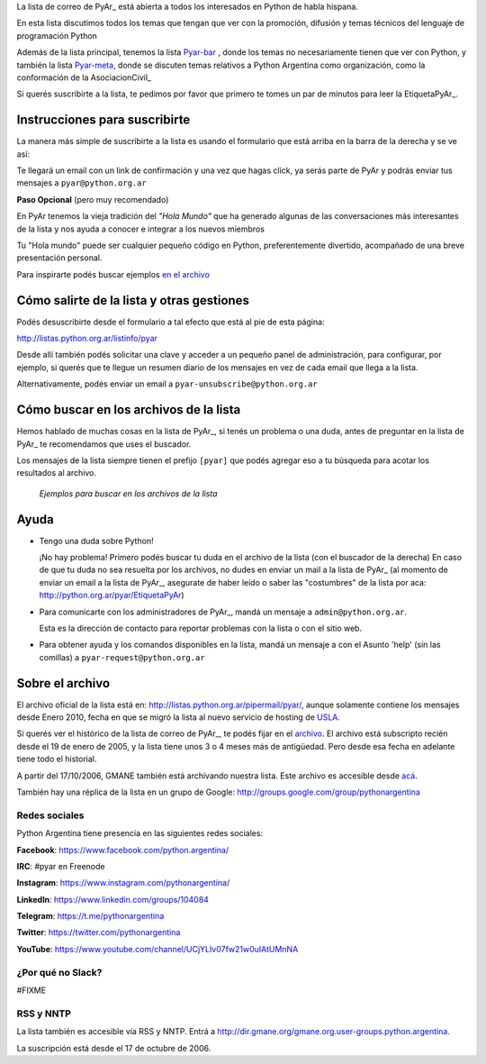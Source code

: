 

La lista de correo de PyAr_ está abierta a todos los interesados en Python de habla hispana.

.. class:: alert alert-success

	En esta lista discutimos todos los temas que tengan que ver con la promoción,
	difusión y temas técnicos del lenguaje de programación Python

Además de la lista principal, tenemos la lista `Pyar-bar <http://listas.python.org.ar/pipermail/pyar-bar>`_ , donde los temas no necesariamente tienen que ver con Python,
y también la lista  `Pyar-meta <http://listas.python.org.ar/pipermail/meta/>`_, donde se discuten temas relativos a Python Argentina como organización,
como la conformación de la AsociacionCivil_

Si querés suscribirte a la lista,
te pedimos por favor que primero te tomes un par de minutos para leer la EtiquetaPyAr_.

Instrucciones para suscribirte
------------------------------

La manera más simple de suscribirte a la lista es usando el formulario
que está arriba en la barra de la derecha y se ve así:

.. image:: /wiki/ListaDeCorreo/attachment/lista.jpg

Te llegará un email con un link de confirmación y una vez que hagas click, ya serás parte de PyAr
y podrás enviar tus mensajes a ``pyar@python.org.ar``

**Paso Opcional** (pero muy recomendado)

En PyAr tenemos la vieja tradición del *"Hola Mundo"* que ha generado algunas de las conversaciones
más interesantes de la lista y nos ayuda a conocer e integrar a los nuevos miembros

Tu "Hola mundo" puede ser cualquier pequeño código en Python, preferentemente divertido, acompañado
de una breve presentación personal.

Para inspirarte podés buscar ejemplos `en el archivo <http://python.org.ar/buscador/?buscar=%22%5Bpyar%5D+hola+mundo%22>`_


Cómo salirte de la lista y otras gestiones
-------------------------------------------

Podés desuscribirte desde el formulario a tal efecto que está al pie de esta página:

http://listas.python.org.ar/listinfo/pyar

Desde allí también podés solicitar una clave y acceder a un pequeño panel de administración,
para configurar, por ejemplo, si querés que te llegue un resumen diario de los mensajes en vez
de cada email que llega a la lista.

Alternativamente, podés enviar un email a ``pyar-unsubscribe@python.org.ar``


Cómo buscar en los archivos de la lista
---------------------------------------

Hemos hablado de muchas cosas en la lista de PyAr_, si tenés un problema o una duda, antes de preguntar en la lista de PyAr_
te recomendamos que uses el buscador.

Los mensajes de la lista siempre tienen el prefijo ``[pyar]`` que podés agregar eso a tu búsqueda para acotar los resultados al archivo.

.. figure:: /wiki/ListaDeCorreo/attachment/ejemplo1.jpg
.. figure:: /wiki/ListaDeCorreo/attachment/ejemplo2.jpg

   *Ejemplos para buscar en los archivos de la lista*


Ayuda
-----

* Tengo una duda sobre Python!

  ¡No hay problema! Primero podés buscar tu duda en el archivo de la lista (con el buscador de la derecha)
  En caso de que tu duda no sea resuelta por los archivos,
  no dudes en enviar un mail a la lista de PyAr_
  (al momento de enviar un email a la lista de PyAr_, asegurate de haber leído o
  saber las "costumbres" de la lista por aca: http://python.org.ar/pyar/EtiquetaPyAr)

* Para comunicarte con los administradores de PyAr_, mandá un mensaje a
  ``admin@python.org.ar``.

  Esta es la dirección de contacto para reportar problemas con la lista o con el sitio web.

* Para obtener ayuda y los comandos disponibles en la lista,
  mandá un mensaje a con el Asunto 'help' (sin las comillas) a ``pyar-request@python.org.ar``


Sobre el archivo
-----------------

El archivo oficial de la lista está en: http://listas.python.org.ar/pipermail/pyar/,
aunque solamente contiene los mensajes desde Enero 2010,
fecha en que se migró la lista al nuevo servicio de hosting de USLA_.

Si querés ver el histórico de la lista de correo de PyAr_, te podés fijar en el archivo_.
El archivo está subscripto recién desde el 19 de enero de 2005,
y la lista tiene unos 3 o 4 meses más de antigüedad.
Pero desde esa fecha en adelante tiene todo el historial.

A partir del 17/10/2006, GMANE también está archivando nuestra lista.
Este archivo es accesible desde `acá`_.

También hay una réplica de la lista en un grupo de Google: http://groups.google.com/group/pythonargentina

Redes sociales
==============

Python Argentina tiene presencia en las siguientes redes sociales:

**Facebook**:  https://www.facebook.com/python.argentina/

**IRC**:       #pyar en Freenode

**Instagram**: https://www.instagram.com/pythonargentina/

**LinkedIn**:  https://www.linkedin.com/groups/104084

**Telegram**:  https://t.me/pythonargentina

**Twitter**:   https://twitter.com/pythonargentina

**YouTube**:   https://www.youtube.com/channel/UCjYLIv07fw21w0uIAtUMnNA

¿Por qué no Slack?
==================

#FIXME

RSS y NNTP
============

La lista también es accesible vía RSS y NNTP. Entrá a http://dir.gmane.org/gmane.org.user-groups.python.argentina.

La suscripción está desde el 17 de octubre de 2006.

.. _USLA: http://drupal.usla.org.ar/

.. _archivo: http://mx.grulic.org.ar/lurker/list/pyar.es.html

.. _acá: http://dir.gmane.org/gmane.org.user-groups.python.argentina

.. _Google: http://www.google.com

.. _Decode: http://www.decode.com.ar

.. _GrULiC: http://www.grulic.org.ar/

.. _GMANE: http://www.gmane.org/
